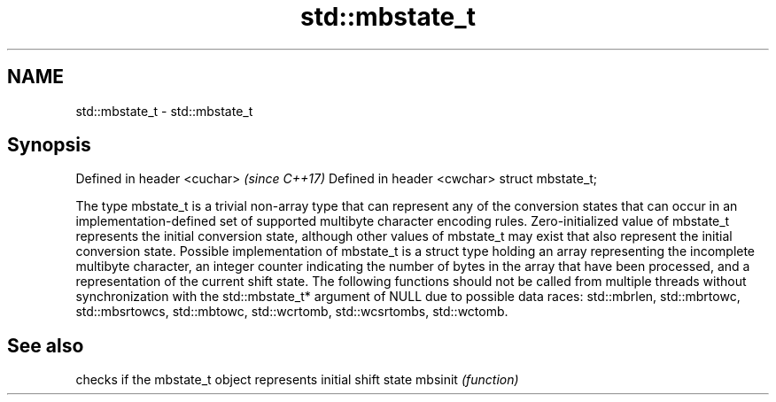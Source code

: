 .TH std::mbstate_t 3 "2020.03.24" "http://cppreference.com" "C++ Standard Libary"
.SH NAME
std::mbstate_t \- std::mbstate_t

.SH Synopsis

Defined in header <cuchar>  \fI(since C++17)\fP
Defined in header <cwchar>
struct mbstate_t;

The type mbstate_t is a trivial non-array type that can represent any of the conversion states that can occur in an implementation-defined set of supported multibyte character encoding rules. Zero-initialized value of mbstate_t represents the initial conversion state, although other values of mbstate_t may exist that also represent the initial conversion state.
Possible implementation of mbstate_t is a struct type holding an array representing the incomplete multibyte character, an integer counter indicating the number of bytes in the array that have been processed, and a representation of the current shift state.
The following functions should not be called from multiple threads without synchronization with the std::mbstate_t* argument of NULL due to possible data races: std::mbrlen, std::mbrtowc, std::mbsrtowcs, std::mbtowc, std::wcrtomb, std::wcsrtombs, std::wctomb.

.SH See also


        checks if the mbstate_t object represents initial shift state
mbsinit \fI(function)\fP




